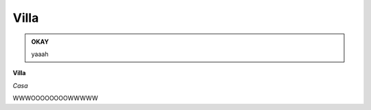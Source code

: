 
.. _h533b314f6c21b5e2065727bb5a423d:

Villa
#####

\ |IMG1|\ 


.. admonition:: OKAY

    yaaah

\ |STYLE0|\ 

\ |STYLE1|\ 

WWWOOOOOOOOWWWWW

.. bottom of content


.. |STYLE0| replace:: **Villa**

.. |STYLE1| replace:: *Casa*

.. |IMG1| image:: static/Villa_1.jpeg
   :height: 297 px
   :width: 408 px
